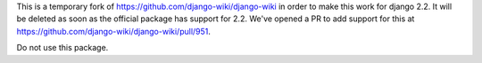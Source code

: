 This is a temporary fork of https://github.com/django-wiki/django-wiki in order to make this work for django 2.2. It will be deleted as soon as the official package has support for 2.2. We've opened a PR to add support for this at https://github.com/django-wiki/django-wiki/pull/951. 

Do not use this package.
